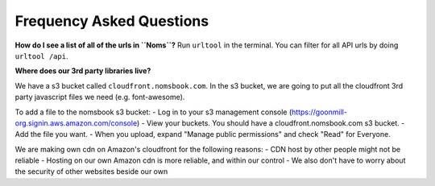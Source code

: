Frequency Asked Questions
=========================

**How do I see a list of all of the urls in ``Noms``?**
Run ``urltool`` in the terminal. You can filter for all API urls by doing ``urltool /api``. 

**Where does our 3rd party libraries live?**

We have a s3 bucket called ``cloudfront.nomsbook.com``. In the s3 bucket, we are going to put all the cloudfront 3rd party javascript files we need (e.g. font-awesome).

To add a file to the nomsbook s3 bucket: 
- Log in to your s3 management console (https://goonmill-org.signin.aws.amazon.com/console)
- View your buckets. You should have a cloudfront.nomsbook.com s3 bucket.
- Add the file you want.
- When you upload, expand "Manage public permissions" and check "Read" for Everyone.

We are making own cdn on Amazon's cloudfront for the following reasons: 
- CDN host by other people might not be reliable
- Hosting on our own Amazon cdn is more reliable, and within our control
- We also don't have to worry about the security of other websites beside our own
